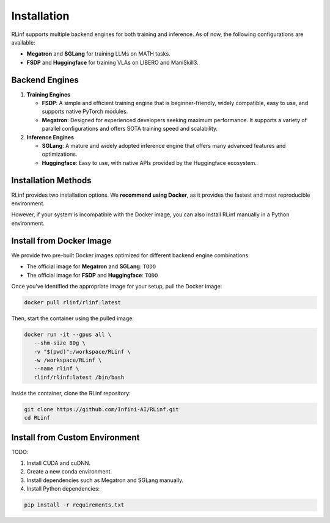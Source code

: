 Installation
============

RLinf supports multiple backend engines for both training and inference. As of now, the following configurations are available:

- **Megatron** and **SGLang** for training LLMs on MATH tasks.
- **FSDP** and **Huggingface** for training VLAs on LIBERO and ManiSkill3.

Backend Engines
---------------

1. **Training Engines**

   - **FSDP**: A simple and efficient training engine that is beginner-friendly, widely compatible, easy to use, and supports native PyTorch modules.

   - **Megatron**: Designed for experienced developers seeking maximum performance. It supports a variety of parallel configurations and offers SOTA training speed and scalability.

2. **Inference Engines**

   - **SGLang**: A mature and widely adopted inference engine that offers many advanced features and optimizations.

   - **Huggingface**: Easy to use, with native APIs provided by the Huggingface ecosystem.

Installation Methods
--------------------

RLinf provides two installation options. We **recommend using Docker**, as it provides the fastest and most reproducible environment.

However, if your system is incompatible with the Docker image, you can also install RLinf manually in a Python environment.

Install from Docker Image
-------------------------

We provide two pre-built Docker images optimized for different backend engine combinations:

- The official image for **Megatron** and **SGLang**: ``TODO``
- The official image for **FSDP** and **Huggingface**: ``TODO``

Once you've identified the appropriate image for your setup, pull the Docker image:

.. code-block:: bash

   docker pull rlinf/rlinf:latest      

Then, start the container using the pulled image:

.. code-block:: bash

   docker run -it --gpus all \
      --shm-size 80g \
      -v "$(pwd)":/workspace/RLinf \
      -w /workspace/RLinf \
      --name rlinf \
      rlinf/rlinf:latest /bin/bash

Inside the container, clone the RLinf repository:

.. code-block:: bash

   git clone https://github.com/Infini-AI/RLinf.git
   cd RLinf

Install from Custom Environment
-------------------------------

TODO:

1. Install CUDA and cuDNN.
2. Create a new conda environment.
3. Install dependencies such as Megatron and SGLang manually.
4. Install Python dependencies:

.. code-block:: bash

   pip install -r requirements.txt

